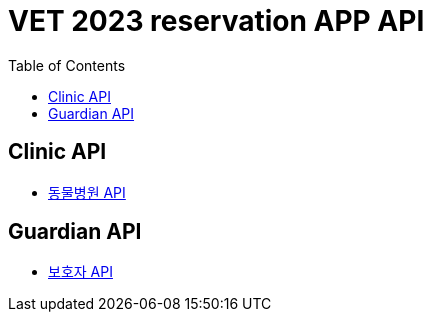 = VET 2023 reservation APP API
:doctype: book
:icons: font
:source-highlighter: highlightjs
:toc: left
:toclevels: 4

== Clinic API

* link:clinic/clinic-index.html[동물병원 API, window=_blank]

== Guardian API

* link:guardian/guardian-index.html[보호자 API, window=_blank]